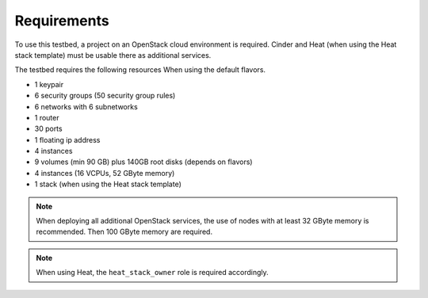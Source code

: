 ============
Requirements
============

To use this testbed, a project on an OpenStack cloud environment is required. Cinder and Heat
(when using the Heat stack template) must be usable there as additional services.

The testbed requires the following resources When using the default flavors.

* 1 keypair
* 6 security groups (50 security group rules)
* 6 networks with 6 subnetworks
* 1 router
* 30 ports
* 1 floating ip address
* 4 instances
* 9 volumes (min 90 GB) plus 140GB root disks (depends on flavors)
* 4 instances (16 VCPUs, 52 GByte memory)
* 1 stack (when using the Heat stack template)

.. note::

   When deploying all additional OpenStack services, the use of nodes with at least
   32 GByte memory is recommended. Then 100 GByte memory are required.

.. note::

   When using Heat, the ``heat_stack_owner`` role is required accordingly.
